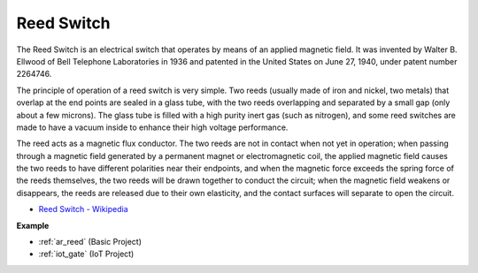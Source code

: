 .. _cpn_reed:

Reed Switch
======================

.. image:: img/reed.png

The Reed Switch is an electrical switch that operates by means of an applied magnetic field. It was invented by Walter B. Ellwood of Bell Telephone Laboratories in 1936 and patented in the United States on June 27, 1940, under patent number 2264746.

The principle of operation of a reed switch is very simple. Two reeds (usually made of iron and nickel, two metals) that overlap at the end points are sealed in a glass tube, with the two reeds overlapping and separated by a small gap (only about a few microns). The glass tube is filled with a high purity inert gas (such as nitrogen), and some reed switches are made to have a vacuum inside to enhance their high voltage performance. 

The reed acts as a magnetic flux conductor. The two reeds are not in contact when not yet in operation; when passing through a magnetic field generated by a permanent magnet or electromagnetic coil, the applied magnetic field causes the two reeds to have different polarities near their endpoints, and when the magnetic force exceeds the spring force of the reeds themselves, the two reeds will be drawn together to conduct the circuit; when the magnetic field weakens or disappears, the reeds are released due to their own elasticity, and the contact surfaces will separate to open the circuit.

.. image:: img/reed_sche.png

* `Reed Switch - Wikipedia <https://en.wikipedia.org/wiki/Reed_switch>`_

**Example**

* :ref:`ar_reed` (Basic Project)
* :ref:`iot_gate` (IoT Project)